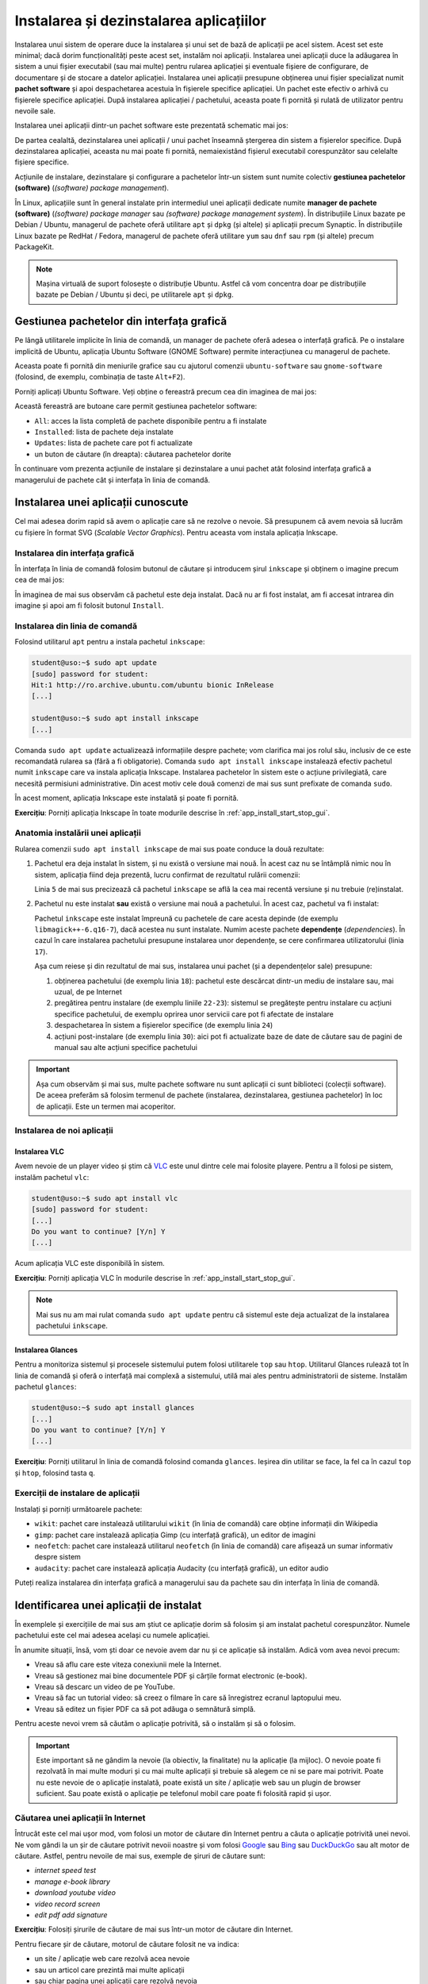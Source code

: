 .. _app_install_install_uninstall:

Instalarea și dezinstalarea aplicațiilor
========================================

Instalarea unui sistem de operare duce la instalarea și unui set de bază de aplicații pe acel sistem.
Acest set este minimal; dacă dorim funcționalități peste acest set, instalăm noi aplicații.
Instalarea unei aplicații duce la adăugarea în sistem a unui fișier executabil (sau mai multe) pentru rularea aplicației și eventuale fișiere de configurare, de documentare și de stocare a datelor aplicației.
Instalarea unei aplicații presupune obținerea unui fișier specializat numit **pachet software** și apoi despachetarea acestuia în fișierele specifice aplicației.
Un pachet este efectiv o arhivă cu fișierele specifice aplicației.
După instalarea aplicației / pachetului, aceasta poate fi pornită și rulată de utilizator pentru nevoile sale.

Instalarea unei aplicații dintr-un pachet software este prezentată schematic mai jos:

.. ditaa::


    +---------------------------+                    +---------------------------+
    |cGRE                       |                    |cPNK                       |
    |                           |                    |                           |
    |/-----------------------\  |                    |/-----------------------\  |
    ||                       |  |                    ||                       |  |
    ||  fișiere executabile  |  +------------------->||  fișiere executabile  |  |
    ||{d}                    |  |                    ||{d}                    |  |
    |\-----------------------/  |                    |\-----------------------/  |
    |                           |                    |                           |
    |/-----------------------\  |                    |/-----------------------\  |
    ||                       |  |                    ||                       |  |
    ||fișiere de configurare |  +------------------->||fișiere de configurare |  |
    ||{d}                    |  |                    ||{d}                    |  |
    |\-----------------------/  |                    |\-----------------------/  |
    |                           |                    |                           |
    |/-----------------------\  |                    |/-----------------------\  |
    ||                       |  |                    ||                       |  |
    ||      documentație     |  +------------------->||      documentație     |  |
    ||{d}                    |  |                    ||{d}                    |  |
    |\-----------------------/  |                    |\-----------------------/  |
    |                           |                    |                           |
    |/-----------------------\  |                    |/-----------------------\  |
    ||                       |  |                    ||                       |  |
    ||         date          |  +------------------->||         date          |  |
    ||{d}                    |  |                    ||{d}                    |  |
    |\-----------------------/  |                    |\-----------------------/  |
    |                           |                    |                           |
    |      pachet software      |                    |   sistemul de fișiere     |
    |                           |                    |                           |
    |                        {d}|                    |                        {s}|
    +---------------------------+                    +---------------------------+

De partea cealaltă, dezinstalarea unei aplicații / unui pachet înseamnă ștergerea din sistem a fișierelor specifice.
După dezinstalarea aplicației, aceasta nu mai poate fi pornită, nemaiexistând fișierul executabil corespunzător sau celelalte fișiere specifice.

Acțiunile de instalare, dezinstalare și configurare a pachetelor într-un sistem sunt numite colectiv **gestiunea pachetelor (software)** (*(software) package management*).

În Linux, aplicațiile sunt în general instalate prin intermediul unei aplicații dedicate numite **manager de pachete (software)** (*(software) package manager* sau *(software) package management system*).
În distribuțiile Linux bazate pe Debian / Ubuntu, managerul de pachete oferă utilitare ``apt`` și ``dpkg`` (și altele) și aplicații precum Synaptic.
În distribuțiile Linux bazate pe RedHat / Fedora, managerul de pachete oferă utilitare ``yum`` sau ``dnf`` sau ``rpm`` (și altele) precum PackageKit.

.. note::

    Mașina virtuală de suport folosește o distribuție Ubuntu.
    Astfel că vom concentra doar pe distribuțiile bazate pe Debian / Ubuntu și deci, pe utilitarele ``apt`` și ``dpkg``.

Gestiunea pachetelor din interfața grafică
------------------------------------------

Pe lângă utilitarele implicite în linia de comandă, un manager de pachete oferă adesea o interfață grafică.
Pe o instalare implicită de Ubuntu, aplicația Ubuntu Software (GNOME Software) permite interacțiunea cu managerul de pachete.

Aceasta poate fi pornită din meniurile grafice sau cu ajutorul comenzii ``ubuntu-software`` sau ``gnome-software`` (folosind, de exemplu, combinația de taste ``Alt+F2``).

Porniți aplicați Ubuntu Software.
Veți obține o fereastră precum cea din imaginea de mai jos:

.. image:: img/ubuntu-software.png
    :width: 600px
    :align: center
    :alt: Ubuntu Software

Această fereastră are butoane care permit gestiunea pachetelor software:

* ``All``: acces la lista completă de pachete disponibile pentru a fi instalate
* ``Installed``: lista de pachete deja instalate
* ``Updates``: lista de pachete care pot fi actualizate
* un buton de căutare (în dreapta): căutarea pachetelor dorite

În continuare vom prezenta acțiunile de instalare și dezinstalare a unui pachet atât folosind interfața grafică a managerului de pachete cât și interfața în linia de comandă.

Instalarea unei aplicații cunoscute
-----------------------------------

Cel mai adesea dorim rapid să avem o aplicație care să ne rezolve o nevoie.
Să presupunem că avem nevoia să lucrăm cu fișiere în format SVG (*Scalable Vector Graphics*).
Pentru aceasta vom instala aplicația Inkscape.

Instalarea din interfața grafică
^^^^^^^^^^^^^^^^^^^^^^^^^^^^^^^^

În interfața în linia de comandă folosim butonul de căutare și introducem șirul ``inkscape`` și obținem o imagine precum cea de mai jos:

.. image:: img/install-inkscape.png
    :width: 600px
    :align: center
    :alt: Instalarea Inkscape

În imaginea de mai sus observăm că pachetul este deja instalat.
Dacă nu ar fi fost instalat, am fi accesat intrarea din imagine și apoi am fi folosit butonul ``Install``.

Instalarea din linia de comandă
^^^^^^^^^^^^^^^^^^^^^^^^^^^^^^^

Folosind utilitarul ``apt`` pentru a instala pachetul ``inkscape``:

.. code-block:: bash

    student@uso:~$ sudo apt update
    [sudo] password for student:
    Hit:1 http://ro.archive.ubuntu.com/ubuntu bionic InRelease
    [...]

    student@uso:~$ sudo apt install inkscape
    [...]

Comanda ``sudo apt update`` actualizează informațiile despre pachete; vom clarifica mai jos rolul său, inclusiv de ce este recomandată rularea sa (fără a fi obligatorie).
Comanda ``sudo apt install inkscape`` instalează efectiv pachetul numit ``inkscape`` care va instala aplicația Inkscape.
Instalarea pachetelor în sistem este o acțiune privilegiată, care necesită permisiuni administrative.
Din acest motiv cele două comenzi de mai sus sunt prefixate de comanda ``sudo``.

În acest moment, aplicația Inkscape este instalată și poate fi pornită.

**Exercițiu**: Porniți aplicația Inkscape în toate modurile descrise în :ref:`app_install_start_stop_gui`.

Anatomia instalării unei aplicații
^^^^^^^^^^^^^^^^^^^^^^^^^^^^^^^^^^

Rularea comenzii ``sudo apt install inkscape`` de mai sus poate conduce la două rezultate:

#. Pachetul era deja instalat în sistem, și nu există o versiune mai nouă.
   În acest caz nu se întâmplă nimic nou în sistem, aplicația fiind deja prezentă, lucru confirmat de rezultatul rulării comenzii:

   .. code-block:: bash
      :linenos:

       student@uso:~$ sudo apt install inkscape
       Reading package lists... Done
       Building dependency tree
       Reading state information... Done
       inkscape is already the newest version (0.92.3-1).
       0 upgraded, 0 newly installed, 0 to remove and 314 not upgraded.

   Linia ``5`` de mai sus precizează că pachetul ``inkscape`` se află la cea mai recentă versiune și nu trebuie (re)instalat.

#. Pachetul nu este instalat **sau** există o versiune mai nouă a pachetului.
   În acest caz, pachetul va fi instalat:

   .. code-block:: bash
      :linenos:

       student@uso:~$ sudo apt install inkscape
       Reading package lists... Done
       Building dependency tree
       Reading state information... Done
       The following additional packages will be installed:
         libgfortran4 libgsl23 libgslcblas0 libgtkmm-2.4-1v5 libgtkspell0 liblapack3 libmagick++-6.q16-7 libpotrace0 python-bs4 python-chardet python-html5lib python-lxml python-numpy
         python-pkg-resources python-scour python-six python-webencodings python3-scour scour
       Suggested packages:
         dia libsvg-perl libxml-xql-perl pstoedit python-uniconvertor gsl-ref-psdoc | gsl-doc-pdf | gsl-doc-info | gsl-ref-html python-genshi python-lxml-dbg python-lxml-doc gfortran
         python-dev python-nose python-numpy-dbg python-numpy-doc python-setuptools
       The following NEW packages will be installed:
         inkscape libgfortran4 libgsl23 libgslcblas0 libgtkmm-2.4-1v5 libgtkspell0 liblapack3 libmagick++-6.q16-7 libpotrace0 python-bs4 python-chardet python-html5lib python-lxml
         python-numpy python-pkg-resources python-scour python-six python-webencodings python3-scour scour
       0 upgraded, 20 newly installed, 0 to remove and 314 not upgraded.
       Need to get 1,966 kB/24.5 MB of archives.
       After this operation, 163 MB of additional disk space will be used.
       Do you want to continue? [Y/n] Y
       Get:1 http://ro.archive.ubuntu.com/ubuntu bionic-updates/main amd64 libmagick++-6.q16-7 amd64 8:6.9.7.4+dfsg-16ubuntu6.8 [139 kB]
       [...]
       Fetched 1,966 kB in 1s (2,048 kB/s)
       [...]
       Selecting previously unselected package libmagick++-6.q16-7:amd64.
       Preparing to unpack .../04-libmagick++-6.q16-7_8%3a6.9.7.4+dfsg-16ubuntu6.8_amd64.deb ...
       Unpacking libmagick++-6.q16-7:amd64 (8:6.9.7.4+dfsg-16ubuntu6.8) ...
       [...]
       Selecting previously unselected package inkscape.
       Preparing to unpack .../06-inkscape_0.92.3-1_amd64.deb ...
       Unpacking inkscape (0.92.3-1) ...
       [...]
       Setting up libmagick++-6.q16-7:amd64 (8:6.9.7.4+dfsg-16ubuntu6.8) ...
       [...]
       Setting up inkscape (0.92.3-1) ...
       [...]

   Pachetul ``inkscape`` este instalat împreună cu pachetele de care acesta depinde (de exemplu ``libmagick++-6.q16-7``), dacă acestea nu sunt instalate.
   Numim aceste pachete **dependențe** (*dependencies*).
   În cazul în care instalarea pachetului presupune instalarea unor dependențe, se cere confirmarea utilizatorului (linia ``17``).

   Așa cum reiese și din rezultatul de mai sus, instalarea unui pachet (și a dependențelor sale) presupune:

   #. obținerea pachetului (de exemplu linia ``18``): pachetul este descărcat dintr-un mediu de instalare sau, mai uzual, de pe Internet
   #. pregătirea pentru instalare (de exemplu liniile ``22-23``): sistemul se pregătește pentru instalare cu acțiuni specifice pachetului, de exemplu oprirea unor servicii care pot fi afectate de instalare
   #. despachetarea în sistem a fișierelor specifice (de exemplu linia ``24``)
   #. acțiuni post-instalare (de exemplu linia ``30``): aici pot fi actualizate baze de date de căutare sau de pagini de manual sau alte acțiuni specifice pachetului

.. important::

    Așa cum observăm și mai sus, multe pachete software nu sunt aplicații ci sunt biblioteci (colecții software).
    De aceea preferăm să folosim termenul de pachete (instalarea, dezinstalarea, gestiunea pachetelor) în loc de aplicații.
    Este un termen mai acoperitor.

Instalarea de noi aplicații
^^^^^^^^^^^^^^^^^^^^^^^^^^^

Instalarea VLC
""""""""""""""

Avem nevoie de un player video și știm că `VLC <https://www.videolan.org/vlc/index.html>`_ este unul dintre cele mai folosite playere.
Pentru a îl folosi pe sistem, instalăm pachetul ``vlc``:

.. code-block:: bash

    student@uso:~$ sudo apt install vlc
    [sudo] password for student:
    [...]
    Do you want to continue? [Y/n] Y
    [...]

Acum aplicația VLC este disponibilă în sistem.

**Exercițiu**: Porniți aplicația VLC în modurile descrise în :ref:`app_install_start_stop_gui`.

.. note::

    Mai sus nu am mai rulat comanda ``sudo apt update`` pentru că sistemul este deja actualizat de la instalarea pachetului ``inkscape``.

Instalarea Glances
""""""""""""""""""

Pentru a monitoriza sistemul și procesele sistemului putem folosi utilitarele ``top`` sau ``htop``.
Utilitarul Glances rulează tot în linia de comandă și oferă o interfață mai complexă a sistemului, utilă mai ales pentru administratorii de sisteme.
Instalăm pachetul ``glances``:

.. code-block:: bash

    student@uso:~$ sudo apt install glances
    [...]
    Do you want to continue? [Y/n] Y
    [...]

**Exercițiu**: Porniți utilitarul în linia de comandă folosind comanda ``glances``.
Ieșirea din utilitar se face, la fel ca în cazul ``top`` și ``htop``, folosind tasta ``q``.

Exerciții de instalare de aplicații
^^^^^^^^^^^^^^^^^^^^^^^^^^^^^^^^^^^

Instalați și porniți următoarele pachete:

* ``wikit``: pachet care instalează utilitarului ``wikit`` (în linia de comandă) care obține informații din Wikipedia
* ``gimp``: pachet care instalează aplicația Gimp (cu interfață grafică), un editor de imagini
* ``neofetch``: pachet care instalează utilitarul ``neofetch`` (în linia de comandă) care afișează un sumar informativ despre sistem
* ``audacity``: pachet care instalează aplicația Audacity (cu interfață grafică), un editor audio

Puteți realiza instalarea din interfața grafică a managerului sau da pachete sau din interfața în linia de comandă.

Identificarea unei aplicații de instalat
----------------------------------------

În exemplele și exercițiile de mai sus am știut ce aplicație dorim să folosim și am instalat pachetul corespunzător.
Numele pachetului este cel mai adesea același cu numele aplicației.

În anumite situații, însă, vom ști doar ce nevoie avem dar nu și ce aplicație să instalăm.
Adică vom avea nevoi precum:

* Vreau să aflu care este viteza conexiunii mele la Internet.
* Vreau să gestionez mai bine documentele PDF și cărțile format electronic (e-book).
* Vreau să descarc un video de pe YouTube.
* Vreau să fac un tutorial video: să creez o filmare în care să înregistrez ecranul laptopului meu.
* Vreau să editez un fișier PDF ca să pot adăuga o semnătură simplă.

Pentru aceste nevoi vrem să căutăm o aplicație potrivită, să o instalăm și să o folosim.

.. important::

    Este important să ne gândim la nevoie (la obiectiv, la finalitate) nu la aplicație (la mijloc).
    O nevoie poate fi rezolvată în mai multe moduri și cu mai multe aplicații și trebuie să alegem ce ni se pare mai potrivit.
    Poate nu este nevoie de o aplicație instalată, poate există un site / aplicație web sau un plugin de browser suficient.
    Sau poate există o aplicație pe telefonul mobil care poate fi folosită rapid și ușor.

Căutarea unei aplicații în Internet
^^^^^^^^^^^^^^^^^^^^^^^^^^^^^^^^^^^

Întrucât este cel mai ușor mod, vom folosi un motor de căutare din Internet pentru a căuta o aplicație potrivită unei nevoi.
Ne vom gândi la un șir de căutare potrivit nevoii noastre și vom folosi `Google <https://www.google.com/>`_ sau `Bing <https://www.bing.com/>`_ sau `DuckDuckGo <https://duckduckgo.com/>`_ sau alt motor de căutare.
Astfel, pentru nevoile de mai sus, exemple de șiruri de căutare sunt:

* *internet speed test*
* *manage e-book library*
* *download youtube video*
* *video record screen*
* *edit pdf add signature*

**Exercițiu**: Folosiți șirurile de căutare de mai sus într-un motor de căutare din Internet.

Pentru fiecare șir de căutare, motorul de căutare folosit ne va indica:

* un site / aplicație web care rezolvă acea nevoie
* sau un articol care prezintă mai multe aplicații
* sau chiar pagina unei aplicații care rezolvă nevoia

Aici utilizatorul poate decide dacă un site rezolvă nevoia sau vrea să instaleze o aplicație și care să fie acea aplicație.

De exemplu, pentru nevoia de a afla viteza conexiunii la Internet, se poate folosi direct aplicația web `Speedtest <https://www.speedtest.net/>`_, descoperită de motorul de căutare cu șirul *Internet speed test*.
Dacă dorim o aplicație sau un utilitar actualizăm șirul de căutare la *internet speed test application linux*.
Și găsim că putem instala utilitarul ``speedtest-cli``.

În mod similar ajută să actualizăm șirul de căutare la *download youtube video linux* pentru a găsi o aplicație Linux cu ajutorul căreia să descărcăm un video de pe YouTube.
Descoperim astfel utilitarul ``youtube-dl``.

.. important::

    În general, dacă dorim aplicații Linux, este de ajutor ca *linux* să fie parte din șirul de căutare folosit.

În urma folosirii motoarelor de căutare, identificăm, așadar, următoarele aplicații:

* ``speedtest-cli``
* Calibre
* ``youtube-dl``
* Kazam sau OBS sau SimpleScreenRecorder sau recordMyDesktop
* Gimp sau Inkscape sau Libreoffice Draw sau Xournal

În general numele aplicației corespunde cu numele pachetului.
Pentru siguranță, e recomandat să căutăm pachetul și folosind managerul de pachete pe care îl vom folosi pentru instalare.

Căutarea unei aplicații cu managerul de pachete
^^^^^^^^^^^^^^^^^^^^^^^^^^^^^^^^^^^^^^^^^^^^^^^

Căutarea unei aplicații cu managerul de pachete este utilă atât pentru a căuta un pachet potrivit unei nevoi cât și pentru a identifica ce pachet corespunde unei aplicații de care știm.
De exemplu o aplicație descoperită prin Internet.

Față de căutarea în Internet, căutarea în managerul de pachete este avantajoasă pentru că va căuta doar în pachetele disponibile și instalabile în sistem cu ajutorul managerului de pachete.
Este dezavantajoasă pentru că șirul de căutare nu este la fel de flexibil: în general se căută fix acel șir sau acea expresie (*keyword*).
Există astfel un risc să nu localizăm cea mai potrivită aplicație pentru nevoia noastră, dacă folosim un șir nepotrivit.

Căutarea folosind interfața grafică
"""""""""""""""""""""""""""""""""""

Pentru căutare putem folosi interfața grafică a managerului de pachete, ca în imaginea de mai jos:

.. image:: img/search-e-book-gui.png
    :width: 600px
    :align: center
    :alt: Căutarea unui pachet

În imaginea de mai sus, am folosit șirul de căutare ``e-book`` pentru a găsi aplicațiile instalabile în sistem care se referă la cărți în format electronic.

Căutarea folosind linia de comandă
""""""""""""""""""""""""""""""""""

În linia de comandă putem folosi șirul de căutare ca argument pentru comanda ``apt search``:

.. code-block:: bash

    student@uso:~$ apt search e-book
    Sorting... Done
    Full Text Search... Done
    calibre/bionic,bionic 3.21.0+dfsg-1build1 all
      powerful and easy to use e-book manager
    [...]
    fbreader/bionic 0.12.10dfsg2-2 amd64
      e-book reader
    [...]

În rezultatul comenzii de mai sus apar aplicațiile care au legătură cu șirul ``e-book``, printre care și Calibre, aplicație pe care am descoperit-o și folosind căutarea în Internet și interfața grafică.

.. note::

    Comanda ``apt search`` nu este privilegiată (nu modifică informații critice în sistem) și nu trebuie prefixată de comanda ``sudo``.

Putem folosi șirul de căutare ``e-book manager`` pentru a simplifica rezultatele obținute:

.. code-block:: bash

    student@uso:~$ apt search e-book manager
    Sorting... Done
    Full Text Search... Done
    calibre/bionic,bionic 3.21.0+dfsg-1build1 all
      powerful and easy to use e-book manager

    calibre-bin/bionic 3.21.0+dfsg-1build1 amd64
      powerful and easy to use e-book manager

Exercițiu
^^^^^^^^^

Folosiți, în managerul de pachete, șiruri de căutare potrivite pentru a căuta aplicații corespunzătoare nevoilor precizate mai sus.
Folosiți managerul de pachete și în interfața grafică și în linia de comandă (``apt search``).

Ar trebui să obțineți aplicații / utilitare precum:

* ``speedtest-cli``
* Calibre
* ``youtube-dl``
* Kazam sau OBS sau SimpleScreenRecorder sau recordMyDesktop
* Gimp sau Inkscape sau Libreoffice Draw sau Xournal

.. important::

    Este posibil să fie nevoie să găsiți și alte aplicații potrivite.
    Sau la anumite șiruri să nu găsiți aceste aplicații.
    Nu există o rețetă sigură și nu există o aplicație unică.
    În funcție de nevoi, inspirație și preferințe veți găsi și veți instala o aplicație sau alta.

Instalați aplicațiile descoperite folosind fie interfața grafică, fie interfața în linia de comandă a managerului de pachete.

Porniți și folosiți aplicațiile / utilitarele instalate.

Exerciții de căutare și instalare
^^^^^^^^^^^^^^^^^^^^^^^^^^^^^^^^^

Căutați aplicațiile potrivite pentru următoarele nevoi:

* Vreau să editez un fișier video.
* Vreau să-mi organizez sarcinile / taskurile.
* Vreau să-mi organizez rețetele de mâncare.

Folosiți atât căutarea în Internet cât și căutarea folosind managerul de pachete (interfața grafică și/sau în linia de comandă).

Instalați, porniți și folosiți aplicațiile găsite.

Exercițiu: Căutarea și instalarea unei aplicații pentru o nevoie proprie
""""""""""""""""""""""""""""""""""""""""""""""""""""""""""""""""""""""""

Gândiți-vă la nevoi pe care le aveți și căutați aplicații corespunzătoare pentru acele nevoi.
Instalați, porniți și folosiți aplicațiile găsite.

.. note::

    Găsiți pe Internet liste de aplicații recomandate să fie instalate și folosite.
    De exemplu aici [#linuxapps]_ este o listă de aplicații considerate esențiale în Linux.
    Iar aici [#cliapps]_ este o listă extinsă de aplicații utile în linia de comandă.

Dezinstalarea aplicațiilor
--------------------------

Dacă nu mai folosim o aplicație și dorim să eliberăm spațiul ocupat pe disc, putem opta pentru a dezinstala o aplicație.
Dezinstalarea înseamnă că toate fișierele corespunzătoare aplicației vor fi șterse de pe disc.

Acțiunea de dezinstalare este mai rară.
Beneficiul principal al dezinstalării este eliberarea spațiului ocupat pe disc de fișiere corespunzătoare aplicației.
Dar pentru că spațiul pe disc este suficient, apelăm mai rar la această acțiune.

La fel ca în cazul instalării, o aplicație poate fi instalată sau dezinstalată din interfața grafică a managerului de pachete sau din cea în linia de comandă.
Dezinstalarea poate fi făcută din interfața în linia de comandă chiar dacă aplicația a fost instalată din interfața grafică și invers.

La fel ca în cazul instalării, acțiunea de dezinstalare este privilegiată.

Dezinstalarea din interfața grafică
^^^^^^^^^^^^^^^^^^^^^^^^^^^^^^^^^^^

Dezinstalarea din interfața grafică se face din tabul ``Installed`` al ferestrei managerului de pachete, ca în imaginea de mai jos:

.. image:: img/list-installed.png
    :width: 600px
    :align: center
    :alt: Afișarea pachetelor instalate

Se folosește apoi butonul ``Remove`` pentru a porni dezinstalarea aplicației.

Sau se poate căuta respectiva aplicație și apoi se poate dezinstala, ca în imaginea de mai jos:

.. image:: img/uninstall-inkscape.png
    :width: 600px
    :align: center
    :alt: Dezinstalarea Inkscape

Dezinstalarea din linia de comandă
^^^^^^^^^^^^^^^^^^^^^^^^^^^^^^^^^^

Dezinstalarea din linia de comandă se face cu o comandă precum:

.. code-block::

    student@uso:~$ sudo apt remove neofetch
    [sudo] password for student:
    Reading package lists... Done
    Building dependency tree
    Reading state information... Done
    The following packages will be REMOVED:
      neofetch
    0 upgraded, 0 newly installed, 1 to remove and 311 not upgraded.
    After this operation, 365 kB disk space will be freed.
    Do you want to continue? [Y/n] Y
    (Reading database ... 199030 files and directories currently installed.)
    Removing neofetch (3.4.0-1) ...
    Processing triggers for man-db (2.8.3-2) ...

În comanda de mai sus, am dezinstalat pachetul ``neofetch``.
Comanda de dezinstalare (``apt remove``) a fost prefixată de comanda ``sudo`` pentru că este vorba de o acțiune privilegiată.
La dezinstalare se cere confirmarea că dorim dezinstalarea pachetului.

În urma acestei acțiuni, fișierele corespunzătoare pachetului ``neofetch`` au fost șterse, incluzând fișierul executabil corespunzător.
Acum nu mai avem acces la utilitar și comanda ``neofetch`` va eșua.

Comanda ``apt remove`` șterge fișierele corespunzătoare pachetului, dar lasă anumite fișiere de configurare modificate de utilizator.
Aceasta pentru a permite ca o instalare ulterioară să refolosească vechea configurare.
Dacă dorim ștergerea inclusiv a fișierelor de configurare modificate, folosim comanda:

.. code-block::

    student@uso:~$ sudo apt purge neofetch
    [sudo] password for student:
    Reading package lists... Done
    Building dependency tree
    Reading state information... Done
    The following packages will be REMOVED:
      neofetch*
    0 upgraded, 0 newly installed, 1 to remove and 311 not upgraded.
    After this operation, 0 B of additional disk space will be used.
    Do you want to continue? [Y/n] Y
    (Reading database ... 198873 files and directories currently installed.)
    Purging configuration files for neofetch (3.4.0-1) ...

Comanda de mai sus a șters fișierele de configurare pentru pachetul ``neofetch``.
Comanda ``apt purge`` poate fi folosită pentru a dezinstala pachete instalate sau pentru a "curăța" (*purge*) pachete care au fost dezinstalate dar care mai au fișiere de configurare.

Exerciții de dezinstalare
^^^^^^^^^^^^^^^^^^^^^^^^^

Dezinstalați două dintre pachetele pe care le-ați instalat mai sus.
Dezinstalați primul pachet folosind interfața grafică a managerului de pachete.
Dezinstalați al doilea pachet folosind interfața în linia de comandă a managerului de pachete.

Actualizarea aplicațiilor
-------------------------

O aplicație este, în general, dezvoltată în continuu.
Dezvoltatorii aplicației adaugă noi funcționalități, sau rezolvă probleme de funcționare sau de securitate, sau fac aplicația mai robustă sau mai eficientă.

.. note::

    Aducerea unei aplicații la o versiune mai nouă (*update* sau *upgrade*) are plusuri și minusuri.
    Avantajul este că noua versiune va avea cele mai noi funcționalități și va avea rezolvate probleme vechi de configurare.
    Dezavantajul este că noua versiune va fi mai puțin folosită și deci mai puțin stabilă, cu posible probleme noi de funcționare.
    În general este recomandat ca aplicațiile sistemului să fie actualizate (*up-to-date*) cu versiuni care au îmbunătățiri de funcționare sau securitate (*security updates*).
    Dacă se optează pentru cea mai recentă versiune a aplicației (posibil mai puțin stabilă), trebuie cântărit beneficiul adus de noile funcționalități față de posibilele probleme de funcționare.

    De obicei un utilizator obișnuit va opta pentru cea mai nouă versiune, fiind interesat în primul rând de cele mai noi funcționalități.
    Un administrator de sistem va opta pentru versiunile mai stabile care asigură o robustețe ridicată a sistemului.

La fel ca în cazul instalării și dezinstalării, actualizarea aplicațiilor duce la modificarea fișierelor din sistem, deci este o acțiune privilegiată.

Actualizarea individuală a unei aplicații
^^^^^^^^^^^^^^^^^^^^^^^^^^^^^^^^^^^^^^^^^

Dacă dorim actualizarea individuală a unui pachet, vom folosi o comandă precum:

.. code-block:: bash
    :linenos:

    student@uso:~$ sudo apt install inkscape
    [sudo] password for student:
    Reading package lists... Done
    Building dependency tree
    Reading state information... Done
    inkscape is already the newest version (0.92.3-1).
    0 upgraded, 0 newly installed, 0 to remove and 311 not upgraded.

Când comanda ``apt install`` primește ca argument un pachet deja instalat, va verifica dacă există o versiune actualizată a acestuia.
În cazul de mai sus, versiunea instalată a pachetului ``inkscape`` (``0.92.3-1``) este cea mai nouă (linia ``6``) și nu este nevoie de actualizare.

Actualizarea tuturor aplicațiilor
^^^^^^^^^^^^^^^^^^^^^^^^^^^^^^^^^

Cel mai adesea un utilizator va opta pentru actualizarea tuturor aplicațiilor sistemului, sau pe scurt, pentru actualizarea sistemului.
Acest lucru se întâmplă și pentru că sistemul notifică periodic utilizatorul de prezența unor versiuni noi de aplicații.

Când este cazul, utilizatorul poate folosi interfața grafică sau sau cea în linia de comandă a managerului de pachete pentru actualizarea sistemului.
De obicei, utilizatorul va folosi interfața grafică în momentul primirii unei notificări.

Pentru actualizarea sistemului din interfața în linia de comandă, vom folosi o comandă precum:

.. code-block:: bash

    student@uso:~$ sudo apt update
    [...]
    student@uso:~$ sudo apt upgrade
    [...]
    311 upgraded, 4 newly installed, 0 to remove and 0 not upgraded.
    Need to get 0 B/301 MB of archives.
    After this operation, 100 MB of additional disk space will be used.
    Do you want to continue? [Y/n] Y
    [...]

Folosind comanda ``apt upgrade`` actualizăm toate aplicațiile în sistem.
Este recomandat să actualizăm informațiile interne despre pachetele sistemului folosind comanda ``apt update``.

.. note::

    Comanda ``apt upgrade`` face actualizare conservatoare a sistemului.
    Dacă un anumit pachet ar fi dezinstalat de acțiunea de actualizare a sistemului, pachetul nu va fi atins de managerul de pachete.
    Dacă dorim o actualizare completă a sistemului, incluzând dezinstalarea anumitor pachete (pentru că sunt incompatibile cu alte apchete), vom folosi comanda:

    .. code-block:: bash

        student@uso:~$ sudo apt full-upgrade

Bune practici și greșeli comune
-------------------------------

Acțiuni neinteractive
^^^^^^^^^^^^^^^^^^^^^

Atunci când instalăm, dezinstalăm sau actualizăm pachete în linia de comandă, utilitarul ``apt`` solicită confirmare pentru executarea acțiunii.
Trebuie să introducem la tastatură ``Y`` (pentru *Yes*) sau doar să apăsăm ``Enter`` la un prompt precum cel de mai jos [#enter]_:

.. code-block:: bash

    Do you want to continue? [Y/n] Y

Această confirmare necesită intervenția utilizatorului.
Utilizatorul poate opta să nu mai fie cerută confirmare; sau poate să considere adăugarea unei comenzi într-un script neinteractiv.
Pentru aceasta, se poate folosi opțiunea ``-y`` la comandă ca mai jos:

    .. code-block:: bash

        student@uso:~$ sudo apt install -y neofetch
        student@uso:~$ sudo apt remove -y neofetch
        student@uso:~$ sudo apt upgrade -y

Folosirea opțiunii ``-y`` la oricare dintre comenzile de instalare, dezinstalare sau actualizare de pachete va duce la executarea acelei acțiuni în mod neinteractiv, fără nevoia de confirmare din partea utilizatorului.

.. important::

    Acțiunile de instalare, dezinstalare și actualizare de pachete pot duce la efecte nedorite precum dezinstalarea unei aplicații existente sau instalarea unui număr prea mare de aplicații dependente.
    De aceea, opțiunea ``-y`` trebuie folosită cu grijă și evitată în momentul în care efectuăm operații critice.

.. rubric:: Note de subsol

.. [#linuxapps] https://itsfoss.com/essential-linux-applications/
.. [#cliapps] https://github.com/agarrharr/awesome-cli-apps
.. [#enter] De fapt, atunci când ni se prezintă un prompt de forma ``[Y/n]`` apăsarea tastei ``Enter`` este echivalentă cu introducerea tastei marcate cu literă mare (aici ``Y``). Dacă, de exemplu, ar fi fost un prompt de forma ``[y/N]``, apăsarea tastei ``Enter`` era echivalentă cu introducerea tastei ``N``.
